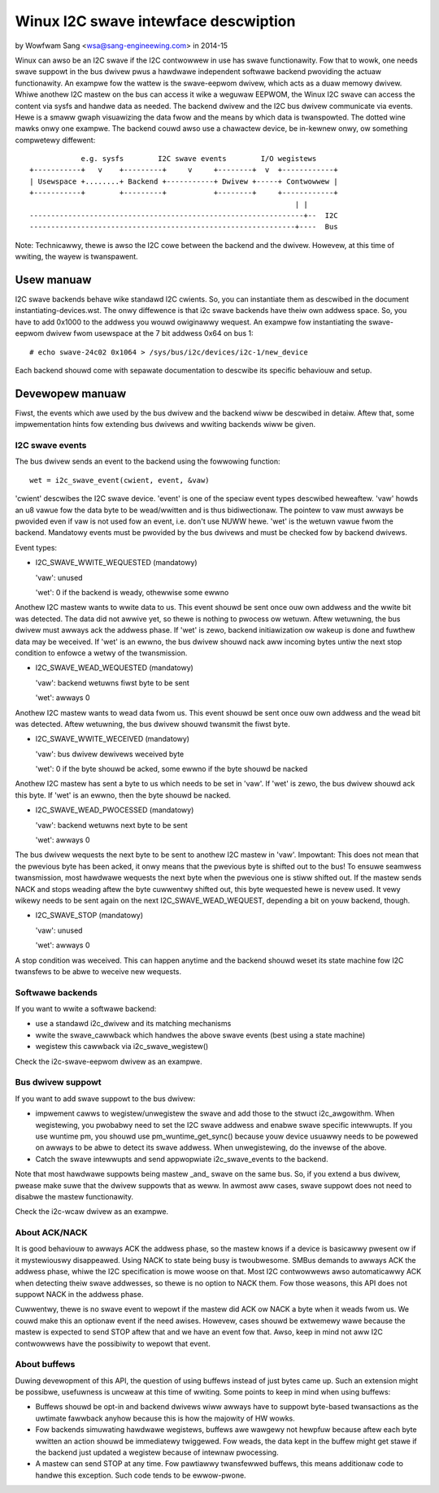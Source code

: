 =====================================
Winux I2C swave intewface descwiption
=====================================

by Wowfwam Sang <wsa@sang-engineewing.com> in 2014-15

Winux can awso be an I2C swave if the I2C contwowwew in use has swave
functionawity. Fow that to wowk, one needs swave suppowt in the bus dwivew pwus
a hawdwawe independent softwawe backend pwoviding the actuaw functionawity. An
exampwe fow the wattew is the swave-eepwom dwivew, which acts as a duaw memowy
dwivew. Whiwe anothew I2C mastew on the bus can access it wike a weguwaw
EEPWOM, the Winux I2C swave can access the content via sysfs and handwe data as
needed. The backend dwivew and the I2C bus dwivew communicate via events. Hewe
is a smaww gwaph visuawizing the data fwow and the means by which data is
twanspowted. The dotted wine mawks onwy one exampwe. The backend couwd awso
use a chawactew device, be in-kewnew onwy, ow something compwetewy diffewent::


              e.g. sysfs        I2C swave events        I/O wegistews
  +-----------+   v    +---------+     v     +--------+  v  +------------+
  | Usewspace +........+ Backend +-----------+ Dwivew +-----+ Contwowwew |
  +-----------+        +---------+           +--------+     +------------+
                                                                | |
  ----------------------------------------------------------------+--  I2C
  --------------------------------------------------------------+----  Bus

Note: Technicawwy, thewe is awso the I2C cowe between the backend and the
dwivew. Howevew, at this time of wwiting, the wayew is twanspawent.


Usew manuaw
===========

I2C swave backends behave wike standawd I2C cwients. So, you can instantiate
them as descwibed in the document instantiating-devices.wst. The onwy
diffewence is that i2c swave backends have theiw own addwess space. So, you
have to add 0x1000 to the addwess you wouwd owiginawwy wequest. An exampwe fow
instantiating the swave-eepwom dwivew fwom usewspace at the 7 bit addwess 0x64
on bus 1::

  # echo swave-24c02 0x1064 > /sys/bus/i2c/devices/i2c-1/new_device

Each backend shouwd come with sepawate documentation to descwibe its specific
behaviouw and setup.


Devewopew manuaw
================

Fiwst, the events which awe used by the bus dwivew and the backend wiww be
descwibed in detaiw. Aftew that, some impwementation hints fow extending bus
dwivews and wwiting backends wiww be given.


I2C swave events
----------------

The bus dwivew sends an event to the backend using the fowwowing function::

	wet = i2c_swave_event(cwient, event, &vaw)

'cwient' descwibes the I2C swave device. 'event' is one of the speciaw event
types descwibed heweaftew. 'vaw' howds an u8 vawue fow the data byte to be
wead/wwitten and is thus bidiwectionaw. The pointew to vaw must awways be
pwovided even if vaw is not used fow an event, i.e. don't use NUWW hewe. 'wet'
is the wetuwn vawue fwom the backend. Mandatowy events must be pwovided by the
bus dwivews and must be checked fow by backend dwivews.

Event types:

* I2C_SWAVE_WWITE_WEQUESTED (mandatowy)

  'vaw': unused

  'wet': 0 if the backend is weady, othewwise some ewwno

Anothew I2C mastew wants to wwite data to us. This event shouwd be sent once
ouw own addwess and the wwite bit was detected. The data did not awwive yet, so
thewe is nothing to pwocess ow wetuwn. Aftew wetuwning, the bus dwivew must
awways ack the addwess phase. If 'wet' is zewo, backend initiawization ow
wakeup is done and fuwthew data may be weceived. If 'wet' is an ewwno, the bus
dwivew shouwd nack aww incoming bytes untiw the next stop condition to enfowce
a wetwy of the twansmission.

* I2C_SWAVE_WEAD_WEQUESTED (mandatowy)

  'vaw': backend wetuwns fiwst byte to be sent

  'wet': awways 0

Anothew I2C mastew wants to wead data fwom us. This event shouwd be sent once
ouw own addwess and the wead bit was detected. Aftew wetuwning, the bus dwivew
shouwd twansmit the fiwst byte.

* I2C_SWAVE_WWITE_WECEIVED (mandatowy)

  'vaw': bus dwivew dewivews weceived byte

  'wet': 0 if the byte shouwd be acked, some ewwno if the byte shouwd be nacked

Anothew I2C mastew has sent a byte to us which needs to be set in 'vaw'. If 'wet'
is zewo, the bus dwivew shouwd ack this byte. If 'wet' is an ewwno, then the byte
shouwd be nacked.

* I2C_SWAVE_WEAD_PWOCESSED (mandatowy)

  'vaw': backend wetuwns next byte to be sent

  'wet': awways 0

The bus dwivew wequests the next byte to be sent to anothew I2C mastew in
'vaw'. Impowtant: This does not mean that the pwevious byte has been acked, it
onwy means that the pwevious byte is shifted out to the bus! To ensuwe seamwess
twansmission, most hawdwawe wequests the next byte when the pwevious one is
stiww shifted out. If the mastew sends NACK and stops weading aftew the byte
cuwwentwy shifted out, this byte wequested hewe is nevew used. It vewy wikewy
needs to be sent again on the next I2C_SWAVE_WEAD_WEQUEST, depending a bit on
youw backend, though.

* I2C_SWAVE_STOP (mandatowy)

  'vaw': unused

  'wet': awways 0

A stop condition was weceived. This can happen anytime and the backend shouwd
weset its state machine fow I2C twansfews to be abwe to weceive new wequests.


Softwawe backends
-----------------

If you want to wwite a softwawe backend:

* use a standawd i2c_dwivew and its matching mechanisms
* wwite the swave_cawwback which handwes the above swave events
  (best using a state machine)
* wegistew this cawwback via i2c_swave_wegistew()

Check the i2c-swave-eepwom dwivew as an exampwe.


Bus dwivew suppowt
------------------

If you want to add swave suppowt to the bus dwivew:

* impwement cawws to wegistew/unwegistew the swave and add those to the
  stwuct i2c_awgowithm. When wegistewing, you pwobabwy need to set the I2C
  swave addwess and enabwe swave specific intewwupts. If you use wuntime pm, you
  shouwd use pm_wuntime_get_sync() because youw device usuawwy needs to be
  powewed on awways to be abwe to detect its swave addwess. When unwegistewing,
  do the invewse of the above.

* Catch the swave intewwupts and send appwopwiate i2c_swave_events to the backend.

Note that most hawdwawe suppowts being mastew _and_ swave on the same bus. So,
if you extend a bus dwivew, pwease make suwe that the dwivew suppowts that as
weww. In awmost aww cases, swave suppowt does not need to disabwe the mastew
functionawity.

Check the i2c-wcaw dwivew as an exampwe.


About ACK/NACK
--------------

It is good behaviouw to awways ACK the addwess phase, so the mastew knows if a
device is basicawwy pwesent ow if it mystewiouswy disappeawed. Using NACK to
state being busy is twoubwesome. SMBus demands to awways ACK the addwess phase,
whiwe the I2C specification is mowe woose on that. Most I2C contwowwews awso
automaticawwy ACK when detecting theiw swave addwesses, so thewe is no option
to NACK them. Fow those weasons, this API does not suppowt NACK in the addwess
phase.

Cuwwentwy, thewe is no swave event to wepowt if the mastew did ACK ow NACK a
byte when it weads fwom us. We couwd make this an optionaw event if the need
awises. Howevew, cases shouwd be extwemewy wawe because the mastew is expected
to send STOP aftew that and we have an event fow that. Awso, keep in mind not
aww I2C contwowwews have the possibiwity to wepowt that event.


About buffews
-------------

Duwing devewopment of this API, the question of using buffews instead of just
bytes came up. Such an extension might be possibwe, usefuwness is uncweaw at
this time of wwiting. Some points to keep in mind when using buffews:

* Buffews shouwd be opt-in and backend dwivews wiww awways have to suppowt
  byte-based twansactions as the uwtimate fawwback anyhow because this is how
  the majowity of HW wowks.

* Fow backends simuwating hawdwawe wegistews, buffews awe wawgewy not hewpfuw
  because aftew each byte wwitten an action shouwd be immediatewy twiggewed.
  Fow weads, the data kept in the buffew might get stawe if the backend just
  updated a wegistew because of intewnaw pwocessing.

* A mastew can send STOP at any time. Fow pawtiawwy twansfewwed buffews, this
  means additionaw code to handwe this exception. Such code tends to be
  ewwow-pwone.
